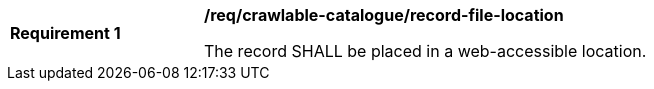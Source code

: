 [[req_crawlable-catalogue_record-file-location]]
[width="90%",cols="2,6a"]
|===
^|*Requirement {counter:req-id}* |*/req/crawlable-catalogue/record-file-location*

The record SHALL be placed in a web-accessible location.
|===
